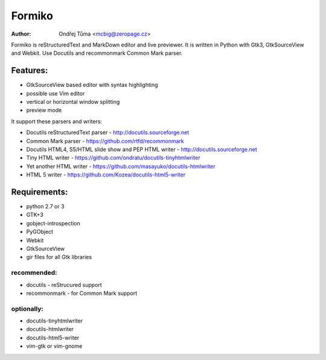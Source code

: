 Formiko
=======

:author: Ondřej Tůma <mcbig@zeropage.cz>

Formiko is reStructuredText and MarkDown editor and live previewer. It is written in Python with Gtk3, GtkSourceView and Webkit. Use Docutils and recommonmark Common Mark parser.

Features:
---------
* GtkSourceView based editor with syntax highlighting
* possible use Vim editor
* vertical or horizontal window splitting
* preview mode

It support these parsers and writers:

* Docutils reStructuredText parser - http://docutils.sourceforge.net
* Common Mark parser - https://github.com/rtfd/recommonmark
* Docutils HTML4, S5/HTML slide show and PEP HTML writer - http://docutils.sourceforge.net
* Tiny HTML writer - https://github.com/ondratu/docutils-tinyhtmlwriter
* Yet another HTML writer - https://github.com/masayuko/docutils-htmlwriter
* HTML 5 writer - https://github.com/Kozea/docutils-html5-writer

Requirements:
-------------
* python 2.7 or 3
* GTK+3
* gobject-introspection
* PyGObject
* Webkit
* GtkSourceView
* gir files for all Gtk libraries

recommended:
~~~~~~~~~~~~

* docutils - reStrucured support
* recommonmark - for Common Mark support

optionally:
~~~~~~~~~~~

* docutils-tinyhtmlwriter
* docutils-htmlwriter
* docutils-html5-writer
* vim-gtk or vim-gnome
